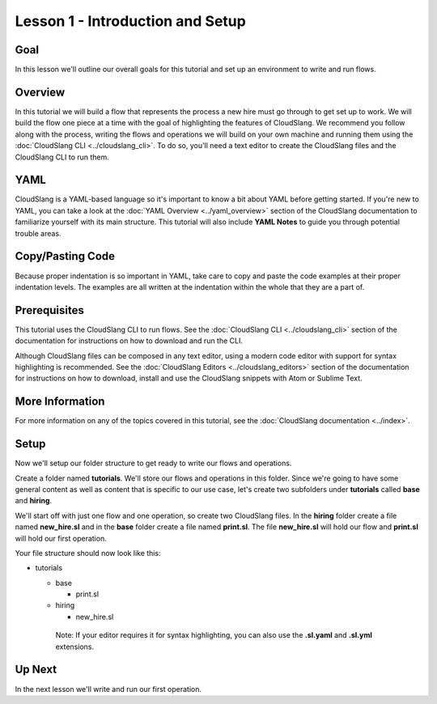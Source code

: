 Lesson 1 - Introduction and Setup
=================================

Goal
----

In this lesson we'll outline our overall goals for this tutorial and set
up an environment to write and run flows.

Overview
--------

In this tutorial we will build a flow that represents the process a new
hire must go through to get set up to work. We will build the flow one
piece at a time with the goal of highlighting the features of
CloudSlang. We recommend you follow along with the process, writing the
flows and operations we will build on your own machine and running them
using the :doc:`CloudSlang CLI <../cloudslang_cli>`. To do so, you'll
need a text editor to create the CloudSlang files and the CloudSlang CLI
to run them.

YAML
----

CloudSlang is a YAML-based language so it's important to know a bit
about YAML before getting started. If you're new to YAML, you can take a
look at the :doc:`YAML Overview <../yaml_overview>` section of the
CloudSlang documentation to familiarize yourself with its main
structure. This tutorial will also include **YAML Notes** to guide you
through potential trouble areas.

Copy/Pasting Code
-----------------

Because proper indentation is so important in YAML, take care to copy
and paste the code examples at their proper indentation levels. The
examples are all written at the indentation within the whole that they
are a part of.

Prerequisites
-------------

This tutorial uses the CloudSlang CLI to run flows. See the :doc:`CloudSlang
CLI <../cloudslang_cli>` section of the documentation for
instructions on how to download and run the CLI.

Although CloudSlang files can be composed in any text editor, using a
modern code editor with support for syntax highlighting is
recommended. See the :doc:`CloudSlang Editors <../cloudslang_editors>`
section of the documentation for instructions on how to download,
install and use the CloudSlang snippets with Atom or Sublime Text.

More Information
----------------

For more information on any of the topics covered in this tutorial, see
the :doc:`CloudSlang documentation <../index>`.

Setup
-----

Now we'll setup our folder structure to get ready to write our flows and
operations.

Create a folder named **tutorials**. We'll store our flows and
operations in this folder. Since we're going to have some general
content as well as content that is specific to our use case, let's
create two subfolders under **tutorials** called **base** and
**hiring**.

We'll start off with just one flow and one operation, so create two
CloudSlang files. In the **hiring** folder create a file named
**new_hire.sl** and in the **base** folder create a file named
**print.sl**. The file **new_hire.sl** will hold our flow and
**print.sl** will hold our first operation.

Your file structure should now look like this:

-  tutorials

   -  base

      -  print.sl

   -  hiring

      -  new_hire.sl

    Note: If your editor requires it for syntax highlighting, you can
    also use the **.sl.yaml** and **.sl.yml** extensions.

Up Next
-------

In the next lesson we'll write and run our first operation.
